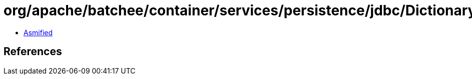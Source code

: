 = org/apache/batchee/container/services/persistence/jdbc/Dictionary$SQL.class

 - link:Dictionary$SQL-asmified.java[Asmified]

== References

